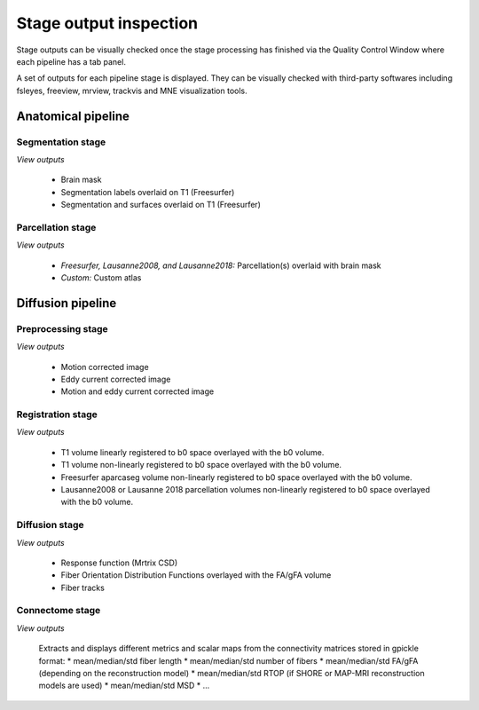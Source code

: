 ************************
Stage output inspection
************************

Stage outputs can be visually checked once the stage processing has finished via the Quality Control Window where each pipeline has a tab panel.

.. image:: images/quality_window.png
	:align: center

A set of outputs for each pipeline stage is displayed. They can be visually checked with third-party softwares including fsleyes, freeview, mrview, trackvis and MNE visualization tools.


Anatomical pipeline
====================
.. image:: images/outputcheck_pipeline_anat.png
	:align: center

Segmentation stage
---------------------
.. image:: images/outputcheck_stage_seg.png
	:align: center

*View outputs*

	* Brain mask
	* Segmentation labels overlaid on T1 (Freesurfer)
	* Segmentation and surfaces overlaid on T1 (Freesurfer)

Parcellation stage
---------------------
.. image:: images/outputcheck_stage_parc.png
	:align: center

*View outputs*

	* *Freesurfer, Lausanne2008, and Lausanne2018:* Parcellation(s) overlaid with brain mask
	* *Custom:* Custom atlas


Diffusion pipeline
====================
.. image:: images/outputcheck_pipeline_dwi.png
	:align: center

Preprocessing stage
---------------------
.. image:: images/outputcheck_stage_seg.png
	:align: center

*View outputs*

	* Motion corrected image
	* Eddy current corrected image
	* Motion and eddy current corrected image

Registration stage
---------------------
.. image:: images/outputcheck_stage_reg.png
	:align: center

*View outputs*

	* T1 volume linearly registered to b0 space overlayed with the b0 volume.
	* T1 volume non-linearly registered to b0 space overlayed with the b0 volume.
	* Freesurfer aparcaseg volume non-linearly registered to b0 space overlayed with the b0 volume.
	* Lausanne2008 or Lausanne 2018 parcellation volumes non-linearly registered to b0 space overlayed with the b0 volume.

Diffusion stage
---------------------
.. image:: images/outputcheck_stage_dwi.png
	:align: center

*View outputs*

	* Response function (Mrtrix CSD)
	* Fiber Orientation Distribution Functions overlayed with the FA/gFA volume
	* Fiber tracks

Connectome stage
---------------------
.. image:: images/outputcheck_stage_conn.png
	:align: center

*View outputs*

	Extracts and displays different metrics and scalar maps from the connectivity matrices stored in gpickle format:
	* mean/median/std fiber length
	* mean/median/std number of fibers
	* mean/median/std FA/gFA (depending on the reconstruction model)
	* mean/median/std RTOP (if SHORE or MAP-MRI reconstruction models are used)
	* mean/median/std MSD
	* ...

